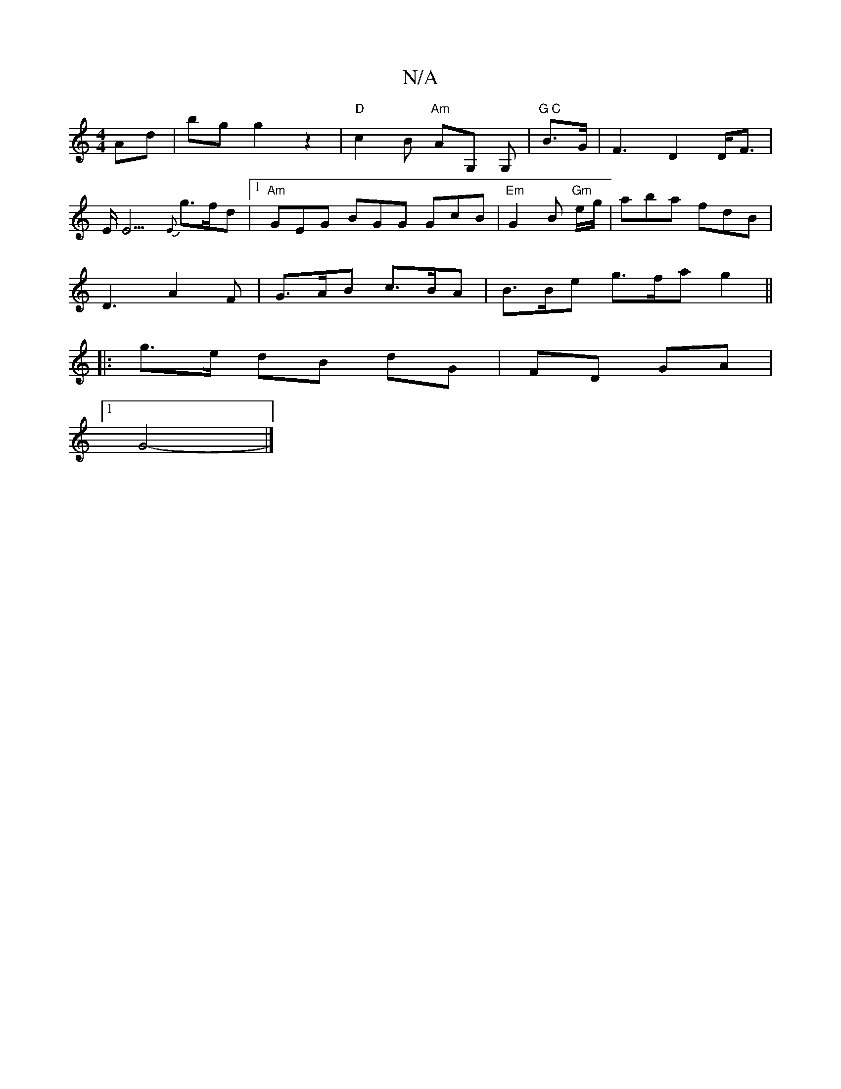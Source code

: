 X:1
T:N/A
M:4/4
R:N/A
K:Cmajor
 Ad | bg g2 z2 | "D" c2 B "Am"AG, G,|"G C "B>1G |F3-D2 D<F|
E<E3{E}g>fd |1 "Am"GEG BGG GcB|"Em" G2 B "Gm"e/g/ | aba fdB|
D3 A2 F |G>AB c>BA | B>Be g>fa g2 ||
|: g>e dB dG | FD GA |
[1 G4- |]

d2cd e2e